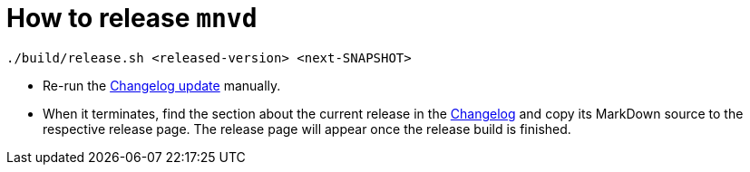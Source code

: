 = How to release `mnvd`

[source,shell]
----
./build/release.sh <released-version> <next-SNAPSHOT>
----

* Re-run the https://github.com/mvndaemon/mvnd/actions?query=workflow%3A%22Mvnd+Changelog%22[Changelog update] manually.
* When it terminates, find the section about the current release
  in the https://raw.githubusercontent.com/mvndaemon/mvnd/master/CHANGELOG.md[Changelog] and copy its MarkDown source
  to the respective release page. The release page will appear once the release build is finished.
